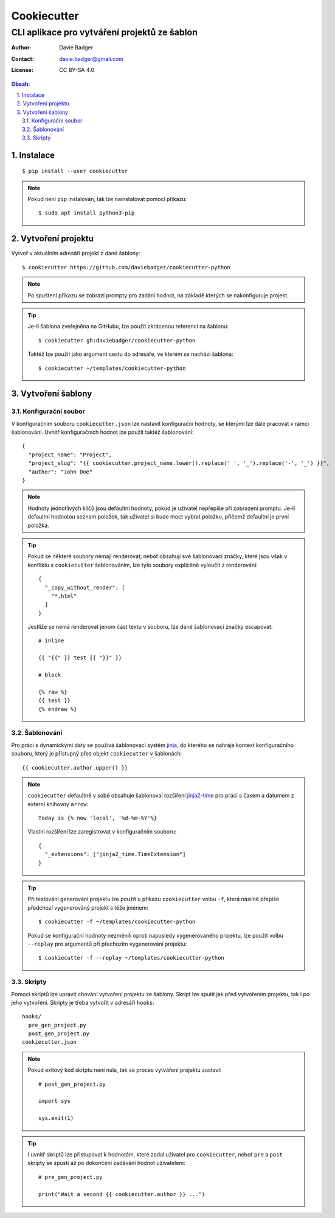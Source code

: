 ==============
 Cookiecutter
==============
-----------------------------------------------
 CLI aplikace pro vytváření projektů ze šablon
-----------------------------------------------

:Author: Davie Badger
:Contact: davie.badger@gmail.com
:License: CC BY-SA 4.0

.. contents:: Obsah:

.. sectnum::
   :depth: 3
   :suffix: .

Instalace
=========

::

   $ pip install --user cookiecutter

.. note::

   Pokud není ``pip`` instalován, tak lze nainstalovat pomocí příkazu::

      $ sudo apt install python3-pip

Vytvoření projektu
==================

Vytvoř v aktuálním adresáři projekt z dané šablony::

   $ cookiecutter https://github.com/daviebadger/cookiecutter-python

.. note::

   Po spuštení příkazu se zobrazí prompty pro zadání hodnot, na základě kterých
   se nakonfiguruje projekt.

.. tip::

   Je-li šablona zveřejněna na GitHubu, lze použít zkrácenou referenci na
   šablonu::

      $ cookiecutter gh:daviebadger/cookiecutter-python

   Taktéž lze použít jako argument cestu do adresáře, ve kterém se nachází
   šablona::

      $ cookiecutter ~/templates/cookiecutter-python

Vytvoření šablony
=================

Konfigurační soubor
-------------------

V konfiguračním souboru ``cookiecutter.json`` lze nastavit konfigurační
hodnoty, se kterými lze dále pracovat v rámci šablonování. Uvnitř
konfiguračních hodnot lze použít taktéž šablonování::

   {
     "project_name": "Project",
     "project_slug": "{{ cookiecutter.project_name.lower().replace(' ', '_').replace('-', '_') }}",
     "author": "John Doe"
   }

.. note::

   Hodnoty jednotlivých klíčů jsou defaultní hodnoty, pokud je uživatel
   nepřepíše při zobrazení promptu. Je-li defaultní hodnotou seznam položek,
   tak uživatel si bude moct vybrat položku, přičemž defaultní je první položka.

.. tip::

   Pokud se některé soubory nemají renderovat, neboť obsahují své šablonovací
   značky, které jsou však v konfliktu s ``cookiecutter`` šablonováním, lze
   tyto soubory explicitně vyloučit z renderování::

      {
        "_copy_without_render": [
          "*.html"
        ]
      }

   Jestlíže se nemá renderovat jenom část textu v souboru, lze dané šablonovací
   značky escapovat::

      # inline

      {{ "{{" }} test {{ "}}" }}

      # block

      {% raw %}
      {{ test }}
      {% endraw %}

Šablonování
-----------

Pro práci s dynamickými daty se používá šablonovací systém `jinja`_, do kterého
se nahraje kontext konfiguračního souboru, který je přístupný přes objekt
``cookiecutter`` v šablonách::

   {{ cookiecutter.author.upper() }}

.. note::

   ``cookiecutter`` defaultně v sobě obsahuje šablonovaí rozšíření
   `jinja2-time`_ pro práci s časem a datumem z externí knihovny ``arrow``::

      Today is {% now 'local', '%d-%m-%Y'%}

   Vlastní rozšíření lze zaregistrovat v konfiguračním souboru::

      {
        "_extensions": ["jinja2_time.TimeExtension"]
      }

.. tip::

   Při testování generování projektu lze použít u příkazu ``cookiecutter``
   volbu ``-f``, která násilně přepíše předchozí vygenerováný projekt s téže
   jménem::

      $ cookiecutter -f ~/templates/cookiecutter-python

   Pokud se konfigurační hodnoty nezměnili oproti naposledy vygenerovaného
   projektu, lze použít volbu ``--replay`` pro argumentů při přechozím
   vygenerování projektu::

      $ cookiecutter -f --replay ~/templates/cookiecutter-python

Skripty
-------

Pomocí skriptů lze upravit chování vytvoření projektu ze šablony. Skript lze
sputit jak před vytvořením projektu, tak i po jeho vytvoření. Skripty je
třeba vytvořit v adresáři ``hooks``::

   hooks/
     pre_gen_project.py
     post_gen_project.py
   cookiecutter.json

.. note::

   Pokud exitový kód skriptu není nula, tak se proces vytváření projektu
   zastaví::

      # post_gen_project.py

      import sys

      sys.exit(1)

.. tip::

   I uvnitř skriptů lze přistupovat k hodnotám, které zadal uživatel pro
   ``cookiecutter``, neboť ``pre`` a ``post`` skripty se spustí až po dokončení
   zadávání hodnot uživatelem::

      # pre_gen_project.py

      print("Wait a second {{ cookiecutter.author }} ...")

.. _jinja: https://github.com/pallets/jinja
.. _jinja2-time: https://github.com/hackebrot/jinja2-time
